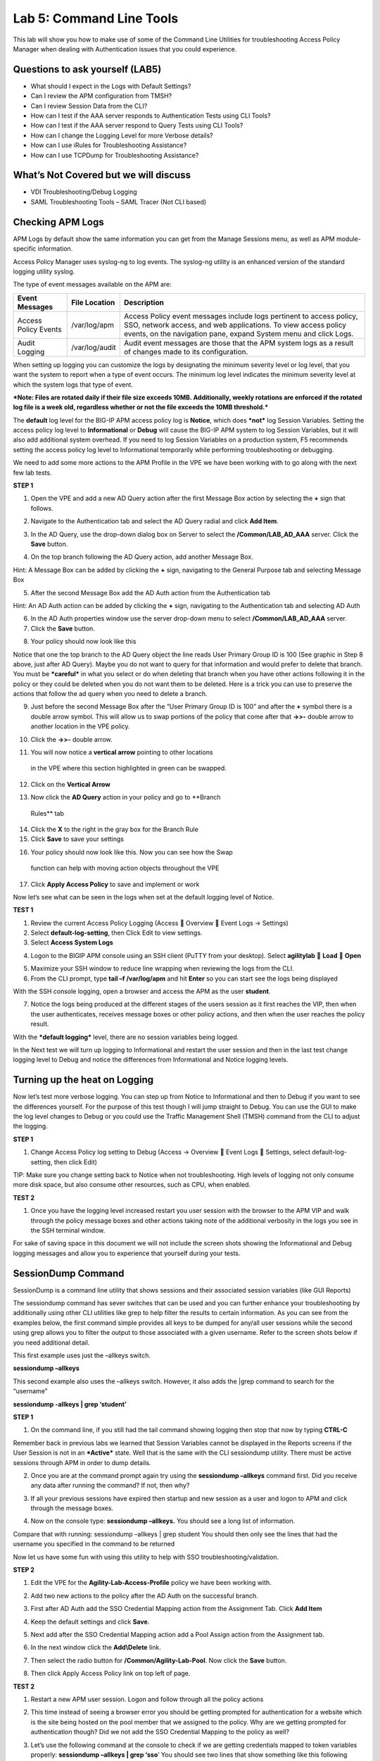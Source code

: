 Lab 5: Command Line Tools
===========================

This lab will show you how to make use of some of the Command Line
Utilities for troubleshooting Access Policy Manager when dealing with
Authentication issues that you could experience.

Questions to ask yourself (LAB5)
--------------------------------

-  What should I expect in the Logs with Default Settings?

-  Can I review the APM configuration from TMSH?

-  Can I review Session Data from the CLI?

-  How can I test if the AAA server responds to Authentication Tests
   using CLI Tools?

-  How can I test if the AAA server respond to Query Tests using CLI
   Tools?

-  How can I change the Logging Level for more Verbose details?

-  How can I use iRules for Troubleshooting Assistance?

-  How can I use TCPDump for Troubleshooting Assistance?

What’s Not Covered but we will discuss
--------------------------------------

-  VDI Troubleshooting/Debug Logging

-  SAML Troubleshooting Tools – SAML Tracer (Not CLI based)

Checking APM Logs
-----------------

APM Logs by default show the same information you can get from the
Manage Sessions menu, as well as APM module-specific information.

Access Policy Manager uses syslog-ng to log events. The syslog-ng
utility is an enhanced version of the standard logging utility syslog.

The type of event messages available on the APM are:

+------------------------+------------------+-------------------------------------------------------------------------------------------------------------------------------------------------------------------------------------------------------------+
| Event Messages         | File Location    | Description                                                                                                                                                                                                 |
+========================+==================+=============================================================================================================================================================================================================+
| Access Policy Events   | /var/log/apm     | Access Policy event messages include logs pertinent to access policy, SSO, network access, and web applications. To view access policy events, on the navigation pane, expand System menu and click Logs.   |
+------------------------+------------------+-------------------------------------------------------------------------------------------------------------------------------------------------------------------------------------------------------------+
| Audit Logging          | /var/log/audit   | Audit event messages are those that the APM system logs as a result of changes made to its configuration.                                                                                                   |
+------------------------+------------------+-------------------------------------------------------------------------------------------------------------------------------------------------------------------------------------------------------------+

When setting up logging you can customize the logs by designating the
minimum severity level or log level, that you want the system to report
when a type of event occurs. The minimum log level indicates the minimum
severity level at which the system logs that type of event.

***Note: Files are rotated daily if their file size exceeds 10MB.
Additionally, weekly rotations are enforced if the rotated log file is a
week old, regardless whether or not the file exceeds the 10MB
threshold.***

The **default** log level for the BIG-IP APM access policy log is
**Notice**, which does ***not*** log Session Variables. Setting the
access policy log level to **Informational** or **Debug** will cause the
BIG-IP APM system to log Session Variables, but it will also add
additional system overhead. If you need to log Session Variables on a
production system, F5 recommends setting the access policy log level to
Informational temporarily while performing troubleshooting or debugging.

We need to add some more actions to the APM Profile in the VPE we have
been working with to go along with the next few lab tests.

**STEP 1**

|image130|

1. Open the VPE and add a new AD Query action after the first Message
   Box action by selecting the **+** sign that follows.

|image131|

2. Navigate to the Authentication tab and select the AD Query radial and
   click **Add Item**.

|image132|

3. In the AD Query, use the drop-down dialog box on Server to select the
   **/Common/LAB\_AD\_AAA** server. Click the **Save** button.

|image133|

4. On the top branch following the AD Query action, add another Message
   Box.

Hint: A Message Box can be added by clicking the **+** sign, navigating
to the General Purpose tab and selecting Message Box

|image134|

5. After the second Message Box add the AD Auth action from the
   Authentication tab

Hint: An AD Auth action can be added by clicking the **+** sign,
navigating to the Authentication tab and selecting AD Auth

|image135|

6. In the AD Auth properties window use the server drop-down menu to
   select **/Common/LAB\_AD\_AAA** server.

7. Click the **Save** button.

|image136|

8. Your policy should now look like this

Notice that one the top branch to the AD Query object the line reads
User Primary Group ID is 100 (See graphic in Step 8 above, just after AD
Query). Maybe you do not want to query for that information and would
prefer to delete that branch. You must be ***careful*** in what you
select or do when deleting that branch when you have other actions
following it in the policy or they could be deleted when you do not want
them to be deleted. Here is a trick you can use to preserve the actions
that follow the ad query when you need to delete a branch.

|image137|

9. Just before the second Message Box after the “User Primary Group ID
   is 100” and after the **+** symbol there is a double arrow symbol.
   This will allow us to swap portions of the policy that come after
   that **->>-** double arrow to another location in the VPE policy.

|image138|

10. Click the **->>-** double arrow.

|image139|

11. You will now notice a **vertical arrow** pointing to other locations
   in the VPE where this section highlighted in green can be swapped.

12. Click on the **Vertical Arrow**

|image140|

13. Now click the **AD Query** action in your policy and go to **Branch
   Rules** tab

14. Click the **X** to the right in the gray box for the Branch Rule

15. Click **Save** to save your settings

|image141|

16. Your policy should now look like this. Now you can see how the Swap
   function can help with moving action objects throughout the VPE

|image142|

17. Click **Apply Access Policy** to save and implement or work

Now let’s see what can be seen in the logs when set at the default
logging level of Notice.

**TEST 1**

|image143|\ |image144|\ |image145|

1. Review the current Access Policy Logging (Access  Overview  Event
   Logs -> Settings)

2. Select **default-log-setting**, then Click Edit to view settings.

3. Select **Access System Logs**

|image146|

4. Logon to the BIGIP APM console using an SSH client (PuTTY from your
   desktop). Select **agilitylab**  **Load**  **Open**

|image147|

5. Maximize your SSH window to reduce line wrapping when reviewing the
   logs from the CLI.

6. From the CLI prompt, type **tail –f /var/log/apm** and hit **Enter**
   so you can start see the logs being displayed

|image148|

With the SSH console logging, open a browser and access the APM as the
user **student**.

|image149|

7. Notice the logs being produced at the different stages of the users
   session as it first reaches the VIP, then when the user
   authenticates, receives message boxes or other policy actions, and
   then when the user reaches the policy result.

With the ***default logging*** level, there are no session variables
being logged.

In the Next test we will turn up logging to Informational and restart
the user session and then in the last test change logging level to Debug
and notice the differences from Informational and Notice logging levels.

Turning up the heat on Logging
------------------------------

Now let’s test more verbose logging. You can step up from Notice to
Informational and then to Debug if you want to see the differences
yourself. For the purpose of this test though I will jump straight to
Debug. You can use the GUI to make the log level changes to Debug or you
could use the Traffic Management Shell (TMSH) command from the CLI to
adjust the logging.

**STEP 1**

|image150|

1. Change Access Policy log setting to Debug (Access -> Overview  Event
   Logs  Settings, select default-log-setting, then click Edit)

TIP: Make sure you change setting back to Notice when not
troubleshooting. High levels of logging not only consume more disk
space, but also consume other resources, such as CPU, when enabled.

**TEST 2**

|image151|

1. Once you have the logging level increased restart you user session
   with the browser to the APM VIP and walk through the policy message
   boxes and other actions taking note of the additional verbosity in
   the logs you see in the SSH terminal window.

For sake of saving space in this document we will not include the screen
shots showing the Informational and Debug logging messages and allow you
to experience that yourself during your tests.

SessionDump Command
-------------------

SessionDump is a command line utility that shows sessions and their
associated session variables (like GUI Reports)

The sessiondump command has sever switches that can be used and you can
further enhance your troubleshooting by additionally using other CLI
utilities like grep to help filter the results to certain information.
As you can see from the examples below, the first command simple
provides all keys to be dumped for any/all user sessions while the
second using grep allows you to filter the output to those associated
with a given username. Refer to the screen shots below if you need
additional detail.

|image152|

This first example uses just the –allkeys switch.

**sessiondump –allkeys**

|image153|

This second example also uses the –allkeys switch. However, it also adds
the \|grep command to search for the “username”

**sessiondump -allkeys \| grep ‘student’**

**STEP 1**

|image154|

1. On the command line, if you still had the tail command showing
   logging then stop that now by typing **CTRL-C**

|image155|

Remember back in previous labs we learned that Session Variables cannot
be displayed in the Reports screens if the User Session is not in an
***Active*** state. Well that is the same with the CLI sessiondump
utility. There must be active sessions through APM in order to dump
details.

2. Once you are at the command prompt again try using the **sessiondump
   –allkeys** command first. Did you receive any data after running the
   command? If not, then why?

|image156|

3. If all your previous sessions have expired then startup and new
   session as a user and logon to APM and click through the message
   boxes.

|image157|

4. Now on the console type: **sessiondump –allkeys.** You should see a
   long list of information.

|image158|

Compare that with running: sessiondump –allkeys \| grep student You
should then only see the lines that had the username you specified in
the command to be returned

Now let us have some fun with using this utility to help with SSO
troubleshooting/validation.

**STEP 2**

|image159|

1. Edit the VPE for the **Agility-Lab-Access-Profile** policy we have
   been working with.

|image160|

2. Add two new actions to the policy after the AD Auth on the successful
   branch.

|image161|

3. First after AD Auth add the SSO Credential Mapping action from the
   Assignment Tab. Click **Add Item**

|image162|

4. Keep the default settings and click **Save**.

|image163|

5. Next add after the SSO Credential Mapping action add a Pool Assign
   action from the Assignment tab.

|image164|

6. In the next window click the **Add\\Delete** link.

|image165|

7. Then select the radio button for **/Common/Agility-Lab-Pool**. Now
   click the **Save** button.

|image166|

8. Then click Apply Access Policy link on top left of page.

**TEST 2**

|image167|

1. Restart a new APM user session. Logon and follow through all the
   policy actions

|image168|

2. This time instead of seeing a browser error you should be getting
   prompted for authentication for a website which is the site being
   hosted on the pool member that we assigned to the policy. Why are we
   getting prompted for authentication though? Did we not add the SSO
   Credential Mapping to the policy as well?

|image169|

3. Let’s use the following command at the console to check if we are
   getting credentials mapped to token variables properly: **sessiondump
   –allkeys \| grep ‘sso**\ ’ You should see two lines that show
   something like this following picture.

If you see the two lines with session.sso.token.last, then we know the
credential mapping is happening and the username should be displayed
accordingly. So what’s missing?

**STEP 3**

|image170|

1. Next go to the Access Policy menu, click on Access ->
   Profiles/Policies -> Access Profiles (Per-Session Policies) .

|image171|

2. In the list of access profiles, click the NAME of your access
   profile, **Agility-LAB-Access-Profile**

|image172|

3. When this page opens, look at the top, there are four tabs, click the
   **SSO / Auth Domains** tab

|image173|

4. On this page, use the drop down menu on the SSO Configuration row to
   select **Agility\_Lab\_SSO\_NTLM**. Then click Update

|image174|

5. Then click **Apply Access Policy** on the top left of the page and
   apply the policy on the next page.

**TEST 3**

|image175|

1. Restart your user session again to the VIP and logon and click
   through the actions.

If necessary, you can kill your existing session by navigating to Access
Policy  Manage Sessions, then select the user/session and Click Kill
Selected Sessions

|image176|

2. Now what do you see when the policy has completed? Are you seeing the
   web application without being prompted for an additional logon prompt
   from the application? If so, then you were successful.

ADTest Tool
-----------

In this section we will get familiar with anther CLI utility to assist
in verifying proper authentication and query capabilities to an Active
Directory domain. We need to prepare for this lab by making a quick
change to the BIGIP’s configuration.

**STEP 1**

|image177|

1. Navigate to System  Configuration  Device  DNS

2. Highlight **10.128.10.100** in the DNS Lookup Server List and click
   **Delete**.

3. Also highlight and **Delete** the DNS Search Domain List of
   **agilitylab.com**

4. Click the **Update** button.

The **/usr/local/bin/adtest** utility is a test tool for APM's Active
Directory Module

+---------------------------------------------------------------------+--------------+
| tYPICAL USAGE                                                       |              |
+=====================================================================+==============+
| Auth Test with Administrative username & password (not necessary)   | |image178|   |
+---------------------------------------------------------------------+--------------+
| Auth Test without just username and password                        | |image179|   |
+---------------------------------------------------------------------+--------------+
| Query Test With Administrative username and password                | |image180|   |
+---------------------------------------------------------------------+--------------+

The ADTest tool can help point out potential issues with a BIG-IP’s
configuration or interoperability issues on the server’s side.

+----------------------------------------------------------------------------------------------------------------------------------------------------------------------------------------------------------------------------------------------------------------+------------------------------------------------------------------------------------------+
| COMMON ERRORS                                                                                                                                                                                                                                                  |                                                                                          |
+================================================================================================================================================================================================================================================================+==========================================================================================+
| ERROR: query with '(sAMAccountName=student)' failed in krb5\_get\_init\_creds\_password(): Preauthentication failed, principal name: administrator@agilitylab.com (-1765328360)                                                                                | The cause of this is simply failed administrative credentials while attempting a query   |
|                                                                                                                                                                                                                                                                |                                                                                          |
| **Test done: total tests: 1, success=0, failure=1**                                                                                                                                                                                                            |                                                                                          |
+----------------------------------------------------------------------------------------------------------------------------------------------------------------------------------------------------------------------------------------------------------------+------------------------------------------------------------------------------------------+
| ERROR: query with '(sAMAccountName=student)' failed in ldap\_sasl\_interactive\_bind\_s(): Local error, SASL(-1): generic failure: GSSAPI Error: Unspecified GSS failure. Minor code may provide more information (Cannot find KDC for requested realm) (-2)   | The cause of this is typically failed DNS resolution                                     |
|                                                                                                                                                                                                                                                                |                                                                                          |
| **Test done: total tests: 1, success=0, failure=1**                                                                                                                                                                                                            |                                                                                          |
+----------------------------------------------------------------------------------------------------------------------------------------------------------------------------------------------------------------------------------------------------------------+------------------------------------------------------------------------------------------+

Refer to the screen shots below if you need additional information
regarding the options of ADTest.

|image181|

**TEST 1**

|image182|

1. Try logging on to the VIP as a user again after removing the DNS
   entries. You will notice that your logon will likely fail and you
   will receive the following screen.

|image183|

2. Review the session details for this logon session in reports or
   manage sessions. As we can see from the session details the AD Query
   is failing as well as AD Auth

|image184|

3. Now we can test from the console. Open a console/ssh session. Using
   the following command let us first test authentication using the
   ADtest utility. **adtest -t auth -r "agilitylab.com" -u student -w
   password**. What result did you get with that test?

|image185|

4. Now let’s try a query test. **adtest -t query -r "agilitylab.com" -A
   Administrator -W adminpass -u student -w password**. What result was
   returned?

|image186|

5. Go back to the DNS Settings section and re-add the DNS server IP and
   domain. Then re-test the Auth and Query using the ADtest utility.

iRules Logging Assistance
-------------------------

As many know one of the most useful features of F5 BIGIP TMOS is the
flexibility provided by iRules.

With APM and iRules you can accomplish many things, in fact you can now
use iRules to create APM sessions. We are not going to go over that here
however for the purpose of how iRules can be used for troubleshooting we
will provide some highlights.

Often you can run into problems wherein an application single sign-on is
not being processed and completing as it should. What happens as a
result of the initial setup not working im/_static/class4tely is that many people
start second guessing what is happening as traffic passes from the
clients browser, to the front client side of the BIGIP VIP, then what F5
VIP is actually able to SEE, next What does LTM see, APM see, what is
being passed along the way at each stage of the transaction through the
BIGIP, and of course what does the BIGIP APM then forward to the Backend
Server Application and How does that Backend Server Application respond?
Fortunately, iRules can be very beneficial in this process to collect
and subsequently log specific data at each stage which greatly enhances
the troubleshooting capabilities.

We all know that TCPDump can be your friend in capturing data to analyze
however at times the application workflows between client f5 and server
and encryption along the way can hamper what TCPDump could capture for
analysis. Another issue with TCPDump is that is captures a lot of data
that then needs to be analyzed. Granted TCPDump provides a filtering
capability to weed through that extra data however when you compare it
to using some targeted iRules to collect APM session variables and data
to be output to logs it makes it easier to review the application flow
more specific to the steps you are trying to validate.

By default, APM in the current code release automatically secures that
variables that are entered into the logon page on APM. Furthermore, the
password is hidden from the reports screen session variable view and
hidden from the database. Yet there are times when the Admin of the APM
may need to have access to the decrypted password to either verify that
the correct information is being keyed by user, received by APM and sent
from APM to servers. Fortunately, there is a way using an iRule to do
just this for our troubleshooting purpose.

**TEST 1**

1.  First open a console session to the BIGIP.

2.  From the command prompt type: **tail –f /var/log/ltm**

3.  Hit the enter key several times to move the text on the screen up to
    the top so you have a clear screen to start reviewing log data
    during this test.

4.  Now open a browser and access the APM VIP and logon as a user.

5.  When you reach the end of your APM policy take a look at the console
    session and note whether or not the logs provide any details about
    the username or password you just used to logon to APM.

6.  Now in another browser open the APM Admin GUI.

7.  Go to the reports screen and run the All Sessions Report.

8.  Open the Session Variables link for the current session you have
    just started as the user.

9.  Navigate down to the SSO folder and expand it.

10. Review the SSO Token Username and verify it displays the username
    you entered.

11. Review the SSO Token Password and verify it displays the password
    you entered. Or can you?

12. No, you cannot because it is obscured by default.

Next, we will implement an iRule to assist the Admin in verifying what
password is being entered by the user.

An iRule has been created already and supplied for you so you won’t need
to create it yourself you only need to apply it to the Virtual Server
under the Resources Tab.

**STEP 2**

1. Open the properties for the Virtual Server.

2. Click the resources Tab.

3. In the iRules section, click the Manage button.

4. In the right-side box scroll down to find the iRule named
   **Agility-201-Troubleshooting**

5. Highlight the iRule and click the arrow button to move it to the left
   box.

6. Click the finished button.

**TEST 2**

1. Navigate to Manage Sessions and Kill all existing sessions.

2. In the console screen, hit the enter key several times to move any
   existing output up to the top of the window, then enter the following
   command **tail –F /var/log/ltm**

3. In the browser for user session testing, restart the session back to
   the APM VIP and logon with your username and password.

4. Click through to the end of the policy.

5. Now go back to the console session and review the log messages.

6. Do you see the username you entered in the logon page?

7. Do you see the password you entered in the logon page? If you
   answered yes then you were successful. Congratulations!

TCPDump Troubleshooting Assistance
----------------------------------

Beginning in BIG-IP 11.2.0, you can use the “\ **p**\ ” interface
modifier with the “\ **p**\ ” modifier to capture traffic with TMM
information for a specific flow, and its related peer flow. The
“\ **p**\ ” modifier allows you to capture a specific traffic flow
through the BIG-IP system from end to end, even when the configuration
uses a Secure Network Address Translation (SNAT) or OneConnect. For
example, the following command searches for traffic to or from client
**10.128.10.100** on interface **0.0**:

**tcpdump -ni 0.0:nnnp -s0 -c 100000 -w /var/tmp/capture.dmp host
10.128.10.100**

Once **tcpdump** identifies a related flow, the flow is marked in TMM,
and every subsequent packet in the flow (on both sides of the BIG-IP
system) is written to the capture file.

.. |image130| image:: /_static/class4/image143.png
   :width: 5.30000in
   :height: 1.16923in
.. |image131| image:: /_static/class4/image145.png
   :width: 5.30972in
   :height: 4.63194in
.. |image132| image:: /_static/class4/image147.png
   :width: 5.30972in
   :height: 6.07083in
.. |image133| image:: /_static/class4/image148.png
   :width: 5.30000in
   :height: 1.12308in
.. |image134| image:: /_static/class4/image149.png
   :width: 5.30000in
   :height: 0.93846in
.. |image135| image:: /_static/class4/image150.png
   :width: 5.29570in
   :height: 3.03125in
.. |image136| image:: /_static/class4/image151.png
   :width: 5.30000in
   :height: 0.98462in
.. |image137| image:: /_static/class4/image152.png
   :width: 5.30000in
   :height: 0.98025in
.. |image138| image:: /_static/class4/image153.png
   :width: 5.30000in
   :height: 0.90810in
.. |image139| image:: /_static/class4/image154.png
   :width: 5.30000in
   :height: 1.37069in
.. |image140| image:: /_static/class4/image155.png
   :width: 5.30000in
   :height: 1.09365in
.. |image141| image:: /_static/class4/image156.png
   :width: 5.30000in
   :height: 0.91667in
.. |image142| image:: /_static/class4/image157.png
   :width: 5.30000in
   :height: 0.62207in
.. |image143| image:: /_static/class4/image158.png
   :width: 5.30972in
   :height: 2.10556in
.. |image144| image:: /_static/class4/image159.png
   :width: 5.30972in
   :height: 1.06944in
.. |image145| image:: /_static/class4/image160.png
   :width: 5.30972in
   :height: 4.00625in
.. |image146| image:: /_static/class4/image34.png
   :width: 5.30000in
   :height: 5.20239in
.. |image147| image:: /_static/class4/image162.png
   :width: 5.30000in
   :height: 1.79246in
.. |image148| image:: /_static/class4/image62.png
   :width: 5.20855in
   :height: 3.44792in
.. |image149| image:: /_static/class4/image163.png
   :width: 5.30650in
   :height: 2.30208in
.. |image150| image:: /_static/class4/image165.png
   :width: 5.30972in
   :height: 3.97778in
.. |image151| image:: /_static/class4/image166.png
   :width: 5.30874in
   :height: 2.17708in
.. |image152| image:: /_static/class4/image167.png
   :width: 5.36458in
   :height: 5.70163in
.. |image153| image:: /_static/class4/image168.png
   :width: 5.30000in
   :height: 1.03609in
.. |image154| image:: /_static/class4/image169.png
   :width: 5.30000in
   :height: 0.62673in
.. |image155| image:: /_static/class4/image170.png
   :width: 5.30000in
   :height: 0.44278in
.. |image156| image:: /_static/class4/image171.png
   :width: 5.30863in
   :height: 2.36458in
.. |image157| image:: /_static/class4/image167.png
   :width: 5.30000in
   :height: 5.63299in
.. |image158| image:: /_static/class4/image172.png
   :width: 5.30000in
   :height: 1.03018in
.. |image159| image:: /_static/class4/image173.png
   :width: 5.30000in
   :height: 0.84903in
.. |image160| image:: /_static/class4/image174.png
   :width: 5.30000in
   :height: 0.93630in
.. |image161| image:: /_static/class4/image175.png
   :width: 5.35417in
   :height: 3.94587in
.. |image162| image:: /_static/class4/image176.png
   :width: 5.28105in
   :height: 2.06250in
.. |image163| image:: /_static/class4/image177.png
   :width: 5.33333in
   :height: 4.00000in
.. |image164| image:: /_static/class4/image178.png
   :width: 5.30000in
   :height: 1.08922in
.. |image165| image:: /_static/class4/image179.png
   :width: 5.30000in
   :height: 1.44665in
.. |image166| image:: /_static/class4/image180.png
   :width: 5.30000in
   :height: 0.62353in
.. |image167| image:: /_static/class4/image171.png
   :width: 5.31250in
   :height: 2.36631in
.. |image168| image:: /_static/class4/image181.png
   :width: 5.30000in
   :height: 3.32850in
.. |image169| image:: /_static/class4/image182.png
   :width: 5.30000in
   :height: 0.66085in
.. |image170| image:: /_static/class4/image47.png
   :width: 5.30972in
   :height: 1.95069in
.. |image171| image:: /_static/class4/image184.png
   :width: 5.30972in
   :height: 1.00139in
.. |image172| image:: /_static/class4/image186.png
   :width: 5.30972in
   :height: 2.29722in
.. |image173| image:: /_static/class4/image188.png
   :width: 5.30972in
   :height: 2.81458in
.. |image174| image:: /_static/class4/image189.png
   :width: 5.30000in
   :height: 0.65717in
.. |image175| image:: /_static/class4/image171.png
   :width: 5.33201in
   :height: 2.37500in
.. |image176| image:: /_static/class4/image190.png
   :width: 5.30000in
   :height: 3.00185in
.. |image177| image:: /_static/class4/image191.png
   :width: 4.73405in
   :height: 7.02083in
.. |image178| image:: /_static/class4/image192.png
   :width: 4.19722in
   :height: 0.55208in
.. |image179| image:: /_static/class4/image193.png
   :width: 4.20764in
   :height: 0.53125in
.. |image180| image:: /_static/class4/image194.png
   :width: 4.16597in
   :height: 0.51042in
.. |image181| image:: /_static/class4/image195.png
   :width: 7.12500in
   :height: 3.23000in
.. |image182| image:: /_static/class4/image196.png
   :width: 2.70833in
   :height: 3.44092in
.. |image183| image:: /_static/class4/image197.png
   :width: 5.30000in
   :height: 1.98962in
.. |image184| image:: /_static/class4/image198.png
   :width: 5.30000in
   :height: 0.45050in
.. |image185| image:: /_static/class4/image199.png
   :width: 5.30000in
   :height: 0.43945in
.. |image186| image:: /_static/class4/image200.png
   :width: 5.31250in
   :height: 7.78721in
